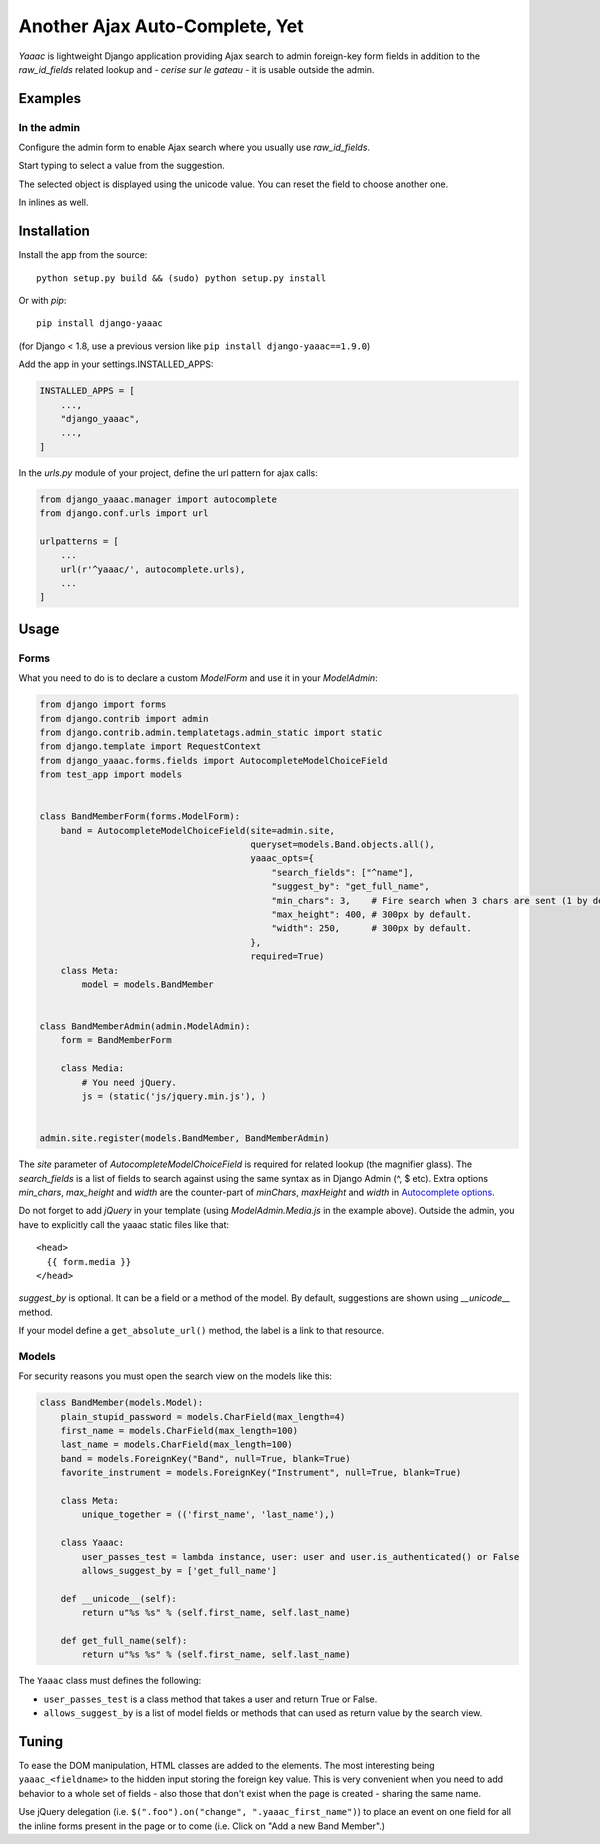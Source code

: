===============================
Another Ajax Auto-Complete, Yet
===============================

.. image:: https://coveralls.io/repos/Starou/django-yaaac/badge.png
  :target: https://coveralls.io/r/Starou/django-yaaac

.. image:: https://img.shields.io/pypi/v/django_yaaac.svg
  :target: https://pypi.python.org/pypi/django-yaaac

.. image:: https://img.shields.io/pypi/pyversions/django_yaaac.svg
    :target: https://pypi.python.org/pypi/django-yaaac/
    :alt: Supported Python versions

.. image:: https://img.shields.io/pypi/l/django_yaaac.svg
    :target: https://pypi.python.org/pypi/django-yaaac/
    :alt: License

.. image:: https://travis-ci.org/Starou/django-yaaac.svg
    :target: https://travis-ci.org/Starou/django-yaaac
    :alt: Travis C.I.


*Yaaac* is lightweight Django application providing Ajax search to admin foreign-key form fields in addition
to the *raw_id_fields* related lookup and - *cerise sur le gateau* - it is usable outside the admin.

Examples
========

In the admin
------------

Configure the admin form to enable Ajax search where you usually use *raw_id_fields*.

.. image:: examples/screenshot-admin-1.png
    :alt: Ajax search field

Start typing to select a value from the suggestion.

.. image:: examples/screenshot-admin-2.png
    :alt: Ajax search in progress

The selected object is displayed using the unicode value. You can reset the field to choose another one.

.. image:: examples/screenshot-admin-3.png
    :alt: Ajax search completed

In inlines as well.

.. image:: examples/screenshot-admin-inline.png
    :alt: Ajax search in inlines


Installation
============

Install the app from the source::

    python setup.py build && (sudo) python setup.py install

Or with *pip*::

    pip install django-yaaac

(for Django < 1.8, use a previous version like ``pip install django-yaaac==1.9.0``)

Add the app in your settings.INSTALLED_APPS:

.. code-block:: python

    INSTALLED_APPS = [
        ...,
        "django_yaaac",
        ...,
    ]

In the *urls.py* module of your project, define the url pattern for ajax calls:

.. code-block:: python

    from django_yaaac.manager import autocomplete
    from django.conf.urls import url

    urlpatterns = [
        ...
        url(r'^yaaac/', autocomplete.urls),
        ...
    ]

Usage
=====

Forms
-----

What you need to do is to declare a custom *ModelForm* and use it in your *ModelAdmin*:

.. code-block:: python

    from django import forms
    from django.contrib import admin
    from django.contrib.admin.templatetags.admin_static import static
    from django.template import RequestContext
    from django_yaaac.forms.fields import AutocompleteModelChoiceField
    from test_app import models


    class BandMemberForm(forms.ModelForm):
        band = AutocompleteModelChoiceField(site=admin.site,
                                            queryset=models.Band.objects.all(),
                                            yaaac_opts={
                                                "search_fields": ["^name"],
                                                "suggest_by": "get_full_name",
                                                "min_chars": 3,    # Fire search when 3 chars are sent (1 by default.)
                                                "max_height": 400, # 300px by default.
                                                "width": 250,      # 300px by default.
                                            },
                                            required=True)
        class Meta:
            model = models.BandMember


    class BandMemberAdmin(admin.ModelAdmin):
        form = BandMemberForm

        class Media:
            # You need jQuery.
            js = (static('js/jquery.min.js'), )


    admin.site.register(models.BandMember, BandMemberAdmin)

The *site* parameter of *AutocompleteModelChoiceField* is required for related lookup (the
magnifier glass). The *search_fields* is a list of fields to search against using the same syntax
as in Django Admin (^, $ etc).
Extra options *min_chars*, *max_height* and *width* are the counter-part of *minChars*, *maxHeight* and *width*
in `Autocomplete options <https://github.com/devbridge/jQuery-Autocomplete#api>`_.


Do not forget to add *jQuery* in your template (using *ModelAdmin.Media.js* in the example above).
Outside the admin, you have to explicitly call the yaaac static files like that::

    <head>
      {{ form.media }}
    </head>

*suggest_by* is optional. It can be a field or a method of the model.
By default, suggestions are shown using *__unicode__* method.

If your model define a ``get_absolute_url()`` method, the label is a link to that resource.

Models
------

For security reasons you must open the search view on the models like this:

.. code-block:: python

    class BandMember(models.Model):
        plain_stupid_password = models.CharField(max_length=4)
        first_name = models.CharField(max_length=100)
        last_name = models.CharField(max_length=100)
        band = models.ForeignKey("Band", null=True, blank=True)
        favorite_instrument = models.ForeignKey("Instrument", null=True, blank=True)

        class Meta:
            unique_together = (('first_name', 'last_name'),)

        class Yaaac:
            user_passes_test = lambda instance, user: user and user.is_authenticated() or False
            allows_suggest_by = ['get_full_name']

        def __unicode__(self):
            return u"%s %s" % (self.first_name, self.last_name)

        def get_full_name(self):
            return u"%s %s" % (self.first_name, self.last_name)


The ``Yaaac`` class must defines the following:

- ``user_passes_test`` is a class method that takes a user and return True or False.
- ``allows_suggest_by`` is a list of model fields or methods that can used as return value by the search view.

Tuning
======

To ease the DOM manipulation, HTML classes are added to the elements. The most interesting being ``yaaac_<fieldname>``
to the hidden input storing the foreign key value. This is very convenient when you need to add behavior to a whole
set of fields - also those that don't exist when the page is created - sharing the same name.

Use jQuery delegation (i.e. ``$(".foo").on("change", ".yaaac_first_name")``) to place an event on one field for all
the inline forms present in the page or to come (i.e. Click on "Add a new Band Member".)

